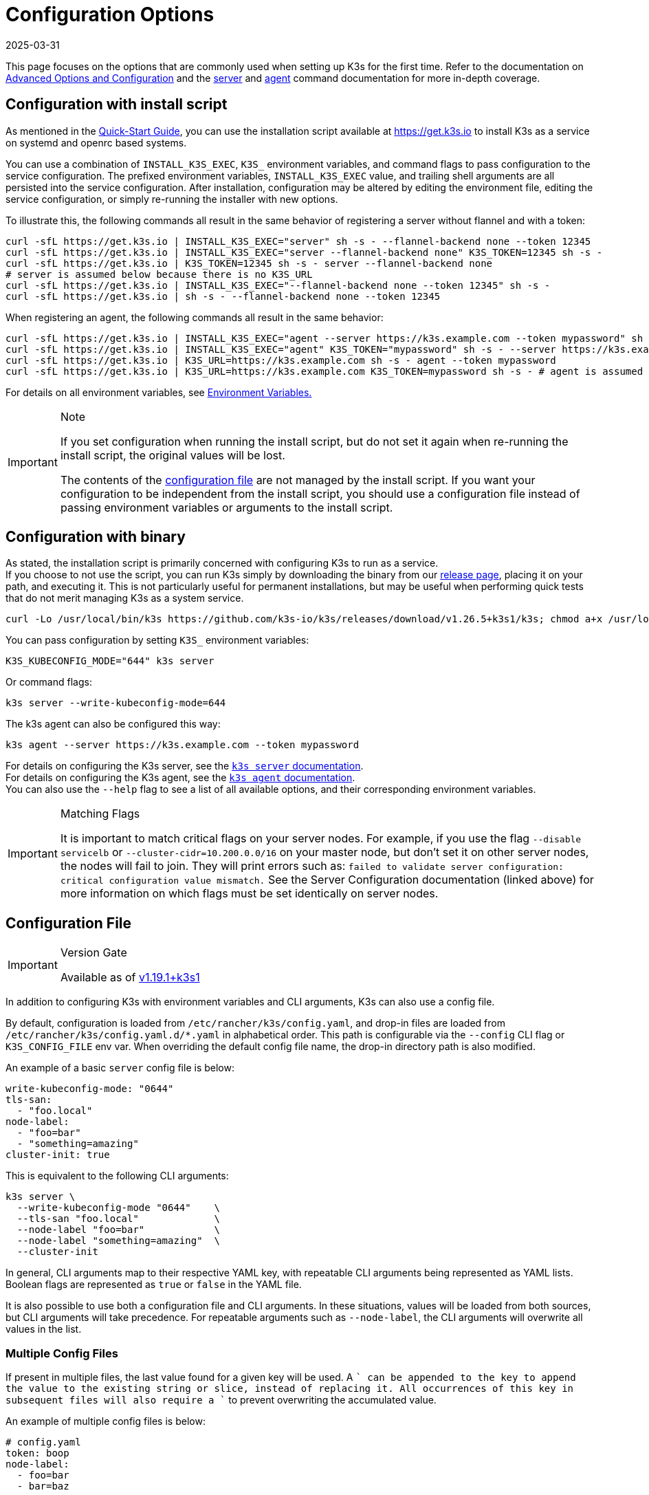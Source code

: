 = Configuration Options
:revdate: 2025-03-31
:page-revdate: {revdate}

This page focuses on the options that are commonly used when setting up K3s for the first time. Refer to the documentation on xref:advanced.adoc[Advanced Options and Configuration] and the xref:cli/server.adoc[server] and xref:cli/agent.adoc[agent] command documentation for more in-depth coverage.

[#_configuration_with_install_script]
== Configuration with install script

As mentioned in the xref:quick-start.adoc[Quick-Start Guide], you can use the installation script available at https://get.k3s.io to install K3s as a service on systemd and openrc based systems.

You can use a combination of `INSTALL_K3S_EXEC`, `K3S_` environment variables, and command flags to pass configuration to the service configuration.
The prefixed environment variables, `INSTALL_K3S_EXEC` value, and trailing shell arguments are all persisted into the service configuration.
After installation, configuration may be altered by editing the environment file, editing the service configuration, or simply re-running the installer with new options.

To illustrate this, the following commands all result in the same behavior of registering a server without flannel and with a token:

[,bash]
----
curl -sfL https://get.k3s.io | INSTALL_K3S_EXEC="server" sh -s - --flannel-backend none --token 12345
curl -sfL https://get.k3s.io | INSTALL_K3S_EXEC="server --flannel-backend none" K3S_TOKEN=12345 sh -s -
curl -sfL https://get.k3s.io | K3S_TOKEN=12345 sh -s - server --flannel-backend none
# server is assumed below because there is no K3S_URL
curl -sfL https://get.k3s.io | INSTALL_K3S_EXEC="--flannel-backend none --token 12345" sh -s -
curl -sfL https://get.k3s.io | sh -s - --flannel-backend none --token 12345
----

When registering an agent, the following commands all result in the same behavior:

[,bash]
----
curl -sfL https://get.k3s.io | INSTALL_K3S_EXEC="agent --server https://k3s.example.com --token mypassword" sh -s -
curl -sfL https://get.k3s.io | INSTALL_K3S_EXEC="agent" K3S_TOKEN="mypassword" sh -s - --server https://k3s.example.com
curl -sfL https://get.k3s.io | K3S_URL=https://k3s.example.com sh -s - agent --token mypassword
curl -sfL https://get.k3s.io | K3S_URL=https://k3s.example.com K3S_TOKEN=mypassword sh -s - # agent is assumed because of K3S_URL
----

For details on all environment variables, see xref:reference/env-variables.adoc[Environment Variables.]

[IMPORTANT]
.Note
====
If you set configuration when running the install script, but do not set it again when re-running the install script, the original values will be lost.

The contents of the <<_configuration_file,configuration file>> are not managed by the install script.
If you want your configuration to be independent from the install script, you should use a configuration file instead of passing environment variables or arguments to the install script.
====


== Configuration with binary

As stated, the installation script is primarily concerned with configuring K3s to run as a service. +
If you choose to not use the script, you can run K3s simply by downloading the binary from our https://github.com/k3s-io/k3s/releases/latest[release page], placing it on your path, and executing it. This is not particularly useful for permanent installations, but may be useful when performing quick tests that do not merit managing K3s as a system service.

[,bash]
----
curl -Lo /usr/local/bin/k3s https://github.com/k3s-io/k3s/releases/download/v1.26.5+k3s1/k3s; chmod a+x /usr/local/bin/k3s
----

You can pass configuration by setting `K3S_` environment variables:

[,bash]
----
K3S_KUBECONFIG_MODE="644" k3s server
----

Or command flags:

[,bash]
----
k3s server --write-kubeconfig-mode=644
----

The k3s agent can also be configured this way:

[,bash]
----
k3s agent --server https://k3s.example.com --token mypassword
----

For details on configuring the K3s server, see the xref:cli/server.adoc[`k3s server` documentation]. +
For details on configuring the K3s agent, see the xref:cli/agent.adoc[`k3s agent` documentation]. +
You can also use the `--help` flag to see a list of all available options, and their corresponding environment variables.

[IMPORTANT]
.Matching Flags
====
It is important to match critical flags on your server nodes. For example, if you use the flag
`--disable servicelb` or `--cluster-cidr=10.200.0.0/16` on your master node, but don't set it on other server nodes, the nodes will fail to join. They will print errors such as:
`failed to validate server configuration: critical configuration value mismatch.`
See the Server Configuration documentation (linked above) for more information on which flags must be set identically on server nodes.
====

[#_configuration_file]
== Configuration File

[IMPORTANT]
.Version Gate
====

Available as of https://github.com/k3s-io/k3s/releases/tag/v1.19.1%2Bk3s1[v1.19.1+k3s1]
====


In addition to configuring K3s with environment variables and CLI arguments, K3s can also use a config file.

By default, configuration is loaded from `/etc/rancher/k3s/config.yaml`, and drop-in files are loaded from `/etc/rancher/k3s/config.yaml.d/*.yaml` in alphabetical order.
This path is configurable via the `--config` CLI flag or `K3S_CONFIG_FILE` env var.
When overriding the default config file name, the drop-in directory path is also modified.

An example of a basic `server` config file is below:

[,yaml]
----
write-kubeconfig-mode: "0644"
tls-san:
  - "foo.local"
node-label:
  - "foo=bar"
  - "something=amazing"
cluster-init: true
----

This is equivalent to the following CLI arguments:

[,bash]
----
k3s server \
  --write-kubeconfig-mode "0644"    \
  --tls-san "foo.local"             \
  --node-label "foo=bar"            \
  --node-label "something=amazing"  \
  --cluster-init
----

In general, CLI arguments map to their respective YAML key, with repeatable CLI arguments being represented as YAML lists. Boolean flags are represented as `true` or `false` in the YAML file.

It is also possible to use both a configuration file and CLI arguments. In these situations, values will be loaded from both sources, but CLI arguments will take precedence. For repeatable arguments such as `--node-label`, the CLI arguments will overwrite all values in the list.

=== Multiple Config Files

If present in multiple files, the last value found for a given key will be used. A `+` can be appended to the key to append the value to the existing string or slice, instead of replacing it. All occurrences of this key in subsequent files will also require a `+` to prevent overwriting the accumulated value.

An example of multiple config files is below:

[,yaml]
----
# config.yaml
token: boop
node-label:
  - foo=bar
  - bar=baz


# config.yaml.d/test1.yaml
write-kubeconfig-mode: 600
node-taint:
  - alice=bob:NoExecute

# config.yaml.d/test2.yaml
write-kubeconfig-mode: 777
node-label:
  - other=what
  - foo=three
node-taint+:
  - charlie=delta:NoSchedule
----

This results in a final configuration of:

[,yaml]
----
write-kubeconfig-mode: 777
token: boop
node-label:
  - other=what
  - foo=three
node-taint:
  - alice=bob:NoExecute
  - charlie=delta:NoSchedule
----

== Putting it all together

All of the above options can be combined into a single example.

A `config.yaml` file is created at `/etc/rancher/k3s/config.yaml`:

[,yaml]
----
token: "secret"
debug: true
----

Then the installation script is run with a combination of environment variables and flags:

[,bash]
----
curl -sfL https://get.k3s.io | K3S_KUBECONFIG_MODE="644" INSTALL_K3S_EXEC="server" sh -s - --flannel-backend none
----

Or if you have already installed the K3s Binary:

[,bash]
----
K3S_KUBECONFIG_MODE="644" k3s server --flannel-backend none
----

This results in a server with:

* A kubeconfig file with permissions `644`
* Flannel backend set to `none`
* The token set to `secret`
* Debug logging enabled
